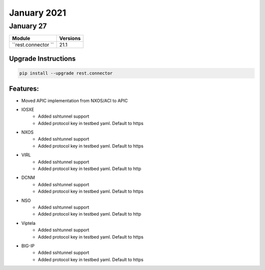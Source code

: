 January 2021
============

January 27
----------

+-------------------------------+-------------------------------+
| Module                        | Versions                      |
+===============================+===============================+
| ``rest.connector ``           | 21.1                          |
+-------------------------------+-------------------------------+

Upgrade Instructions
^^^^^^^^^^^^^^^^^^^^

.. code-block:: bash

    pip install --upgrade rest.connector


Features:
^^^^^^^^^
* Moved APIC implementation from NXOS/ACI to APIC

* IOSXE
    * Added sshtunnel support
    * Added protocol key in testbed yaml. Default to https
* NXOS
    * Added sshtunnel support
    * Added protocol key in testbed yaml. Default to https
* VIRL
    * Added sshtunnel support
    * Added protocol key in testbed yaml. Default to http
* DCNM
    * Added sshtunnel support
    * Added protocol key in testbed yaml. Default to https
* NSO
    * Added sshtunnel support
    * Added protocol key in testbed yaml. Default to http
* Viptela
    * Added sshtunnel support
    * Added protocol key in testbed yaml. Default to https
* BIG-IP
    * Added sshtunnel support
    * Added protocol key in testbed yaml. Default to https
